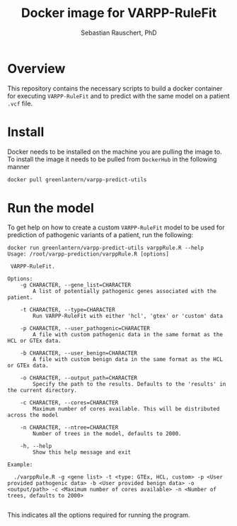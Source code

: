 #+TITLE:Docker image for VARPP-RuleFit 
#+AUTHOR: Sebastian Rauschert, PhD
#+email: Sebastian.Rauschert@telethonkids.org.au
* Overview
This repository contains the necessary scripts to build a docker container for executing ~VARPP-RuleFit~ and to predict with the same model on a patient ~.vcf~ file.
* Install
Docker needs to be installed on the machine you are pulling the image to.
To install the image it needs to be pulled from ~DockerHub~ in the following manner

#+BEGIN_SRC bash :eval never
docker pull greenlantern/varpp-predict-utils
#+END_SRC
* Run the model
To get help on how to create a custom ~VARPP-RuleFit~ model to be used for prediction of pathogenic variants of a patient, run the following:

#+BEGIN_SRC 
docker run greenlantern/varpp-predict-utils varppRule.R --help
Usage: /root/varpp-prediction/varppRule.R [options]

 VARPP-RuleFit.

Options:
	-g CHARACTER, --gene_list=CHARACTER
		A list of potentially pathogenic genes associated with the patient.

	-t CHARACTER, --type=CHARACTER
		Run VARPP-RuleFit with either 'hcl', 'gtex' or 'custom' data

	-p CHARACTER, --user_pathogenic=CHARACTER
		A file with custom pathogenic data in the same format as the HCL or GTEx data.

	-b CHARACTER, --user_benign=CHARACTER
		A file with custom benign data in the same format as the HCL or GTEx data.

	-o CHARACTER, --output_path=CHARACTER
		Specify the path to the results. Defaults to the 'results' in the current directory.

	-c CHARACTER, --cores=CHARACTER
		Maximum number of cores available. This will be distributed across the model

	-n CHARACTER, --ntree=CHARACTER
		Number of trees in the model, defaults to 2000.

	-h, --help
		Show this help message and exit

Example:

  ./varppRule.R -g <gene list> -t <type: GTEx, HCL, custom> -p <User provided pathogenic data> -b <User provided benign data> -o <output/path> -c <Maximum number of cores available> -n <Number of trees, defaults to 2000>

#+END_SRC

This indicates all the options required for running the program.
